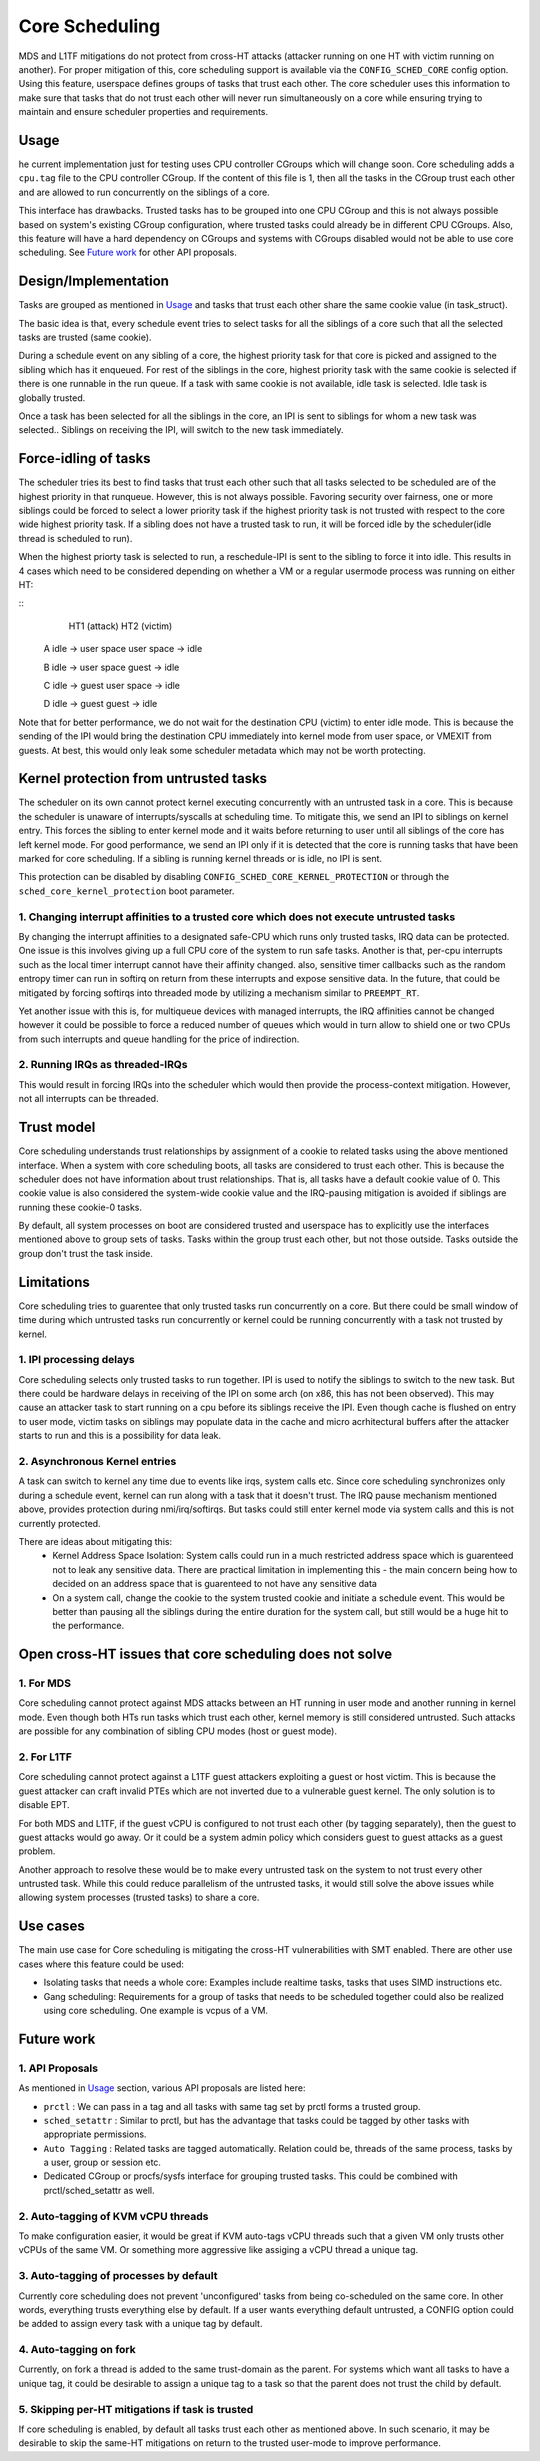 Core Scheduling
================
MDS and L1TF mitigations do not protect from cross-HT attacks (attacker running
on one HT with victim running on another). For proper mitigation of this,
core scheduling support is available via the ``CONFIG_SCHED_CORE`` config option.
Using this feature, userspace defines groups of tasks that trust each other.
The core scheduler uses this information to make sure that tasks that do not
trust each other will never run simultaneously on a core while ensuring trying
to maintain and ensure scheduler properties and requirements.

Usage
-----
he current implementation just for testing uses CPU controller CGroups which will
change soon. Core scheduling adds a ``cpu.tag`` file to the CPU controller CGroup.
If the content of this file is 1, then all the tasks in the CGroup trust each other
and are allowed to run concurrently on the siblings of a core.

This interface has drawbacks. Trusted tasks has to be grouped into one CPU CGroup
and this is not always possible based on system's existing CGroup configuration,
where trusted tasks could already be in different CPU CGroups. Also, this feature
will have a hard dependency on CGroups and systems with CGroups disabled would not
be able to use core scheduling. See `Future work`_ for other API proposals.

Design/Implementation
---------------------
Tasks are grouped as mentioned in `Usage`_ and tasks that trust each other
share the same cookie value (in task_struct).

The basic idea is that, every schedule event tries to select tasks for all the
siblings of a core such that all the selected tasks are trusted (same cookie).

During a schedule event on any sibling of a core, the highest priority task for
that core is picked and assigned to the sibling which has it enqueued. For rest of
the siblings in the core, highest priority task with the same cookie is selected if
there is one runnable in the run queue. If a task with same cookie is not available,
idle task is selected. Idle task is globally trusted.

Once a task has been selected for all the siblings in the core, an IPI is sent to
siblings for whom a new task was selected.. Siblings on receiving the IPI, will
switch to the new task immediately.

Force-idling of tasks
---------------------
The scheduler tries its best to find tasks that trust each other such that all
tasks selected to be scheduled are of the highest priority in that runqueue.
However, this is not always possible. Favoring security over fairness, one or
more siblings could be forced to select a lower priority task if the highest
priority task is not trusted with respect to the core wide highest priority task.
If a sibling does not have a trusted task to run, it will be forced idle by the
scheduler(idle thread is scheduled to run).

When the highest priorty task is selected to run, a reschedule-IPI is sent to
the sibling to force it into idle. This results in 4 cases which need to be
considered depending on whether a VM or a regular usermode process was running
on either HT:

::
          HT1 (attack)            HT2 (victim)
   
   A      idle -> user space      user space -> idle
   
   B      idle -> user space      guest -> idle
   
   C      idle -> guest           user space -> idle
   
   D      idle -> guest           guest -> idle

Note that for better performance, we do not wait for the destination CPU
(victim) to enter idle mode.  This is because the sending of the IPI would
bring the destination CPU immediately into kernel mode from user space, or
VMEXIT from guests. At best, this would only leak some scheduler metadata which
may not be worth protecting.

Kernel protection from untrusted tasks
--------------------------------------
The scheduler on its own cannot protect kernel executing concurrently with an untrusted
task in a core. This is because the scheduler is unaware of interrupts/syscalls at
scheduling time. To mitigate this, we send an IPI to siblings on kernel entry. This forces
the sibling to enter kernel mode and it waits before returning to user until all siblings
of the core has left kernel mode.  For good performance, we send an IPI only if it is
detected that the core is running tasks that have been marked for core scheduling. If a
sibling is running kernel threads or is idle, no IPI is sent.

This protection can be disabled by disabling ``CONFIG_SCHED_CORE_KERNEL_PROTECTION`` or
through the ``sched_core_kernel_protection`` boot parameter.

1. Changing interrupt affinities to a trusted core which does not execute untrusted tasks
^^^^^^^^^^^^^^^^^^^^^^^^^^^^^^^^^^^^^^^^^^^^^^^^^^^^^^^^^^^^^^^^^^^^^^^^^^^^^^^^^^^^^^^^^
By changing the interrupt affinities to a designated safe-CPU which runs
only trusted tasks, IRQ data can be protected. One issue is this involves
giving up a full CPU core of the system to run safe tasks. Another is that,
per-cpu interrupts such as the local timer interrupt cannot have their
affinity changed. also, sensitive timer callbacks such as the random entropy timer
can run in softirq on return from these interrupts and expose sensitive
data. In the future, that could be mitigated by forcing softirqs into threaded
mode by utilizing a mechanism similar to ``PREEMPT_RT``.

Yet another issue with this is, for multiqueue devices with managed
interrupts, the IRQ affinities cannot be changed however it could be
possible to force a reduced number of queues which would in turn allow to
shield one or two CPUs from such interrupts and queue handling for the price
of indirection.

2. Running IRQs as threaded-IRQs
^^^^^^^^^^^^^^^^^^^^^^^^^^^^^^^^
This would result in forcing IRQs into the scheduler which would then provide
the process-context mitigation. However, not all interrupts can be threaded.

Trust model
-----------
Core scheduling understands trust relationships by assignment of a cookie to
related tasks using the above mentioned interface.  When a system with core
scheduling boots, all tasks are considered to trust each other. This is because
the scheduler does not have information about trust relationships. That is, all
tasks have a default cookie value of 0. This cookie value is also considered
the system-wide cookie value and the IRQ-pausing mitigation is avoided if
siblings are running these cookie-0 tasks.

By default, all system processes on boot are considered trusted and userspace
has to explicitly use the interfaces mentioned above to group sets of tasks.
Tasks within the group trust each other, but not those outside. Tasks outside
the group don't trust the task inside.

Limitations
-----------
Core scheduling tries to guarentee that only trusted tasks run concurrently on a
core. But there could be small window of time during which untrusted tasks run
concurrently or kernel could be running concurrently with a task not trusted by
kernel.

1. IPI processing delays
^^^^^^^^^^^^^^^^^^^^^^^^
Core scheduling selects only trusted tasks to run together. IPI is used to notify
the siblings to switch to the new task. But there could be hardware delays in
receiving of the IPI on some arch (on x86, this has not been observed). This may
cause an attacker task to start running on a cpu before its siblings receive the
IPI. Even though cache is flushed on entry to user mode, victim tasks on siblings
may populate data in the cache and micro acrhitectural buffers after the attacker
starts to run and this is a possibility for data leak.

2. Asynchronous Kernel entries
^^^^^^^^^^^^^^^^^^^^^^^^^^^^^^
A task can switch to kernel any time due to events like irqs, system calls etc.
Since core scheduling synchronizes only during a schedule event, kernel can run
along with a task that it doesn't trust. The IRQ pause mechanism mentioned above,
provides protection during nmi/irq/softirqs. But tasks could still enter kernel
mode via system calls and this is not currently protected.

There are ideas about mitigating this:
 - Kernel Address Space Isolation: System calls could run in a much restricted
   address space which is guarenteed not to leak any sensitive data. There are
   practical limitation in implementing this - the main concern being how to
   decided on an address space that is guarenteed to not have any sensitive
   data
 - On a system call, change the cookie to the system trusted cookie and initiate
   a schedule event. This would be better than pausing all the siblings during
   the entire duration for the system call, but still would be a huge hit to the
   performance.

Open cross-HT issues that core scheduling does not solve
--------------------------------------------------------
1. For MDS
^^^^^^^^^^
Core scheduling cannot protect against MDS attacks between an HT running in
user mode and another running in kernel mode. Even though both HTs run tasks
which trust each other, kernel memory is still considered untrusted. Such
attacks are possible for any combination of sibling CPU modes (host or guest mode).

2. For L1TF
^^^^^^^^^^^
Core scheduling cannot protect against a L1TF guest attackers exploiting a
guest or host victim. This is because the guest attacker can craft invalid
PTEs which are not inverted due to a vulnerable guest kernel. The only
solution is to disable EPT.

For both MDS and L1TF, if the guest vCPU is configured to not trust each
other (by tagging separately), then the guest to guest attacks would go away.
Or it could be a system admin policy which considers guest to guest attacks as
a guest problem.

Another approach to resolve these would be to make every untrusted task on the
system to not trust every other untrusted task. While this could reduce
parallelism of the untrusted tasks, it would still solve the above issues while
allowing system processes (trusted tasks) to share a core.

Use cases
---------
The main use case for Core scheduling is mitigating the cross-HT vulnerabilities
with SMT enabled. There are other use cases where this feature could be used:

- Isolating tasks that needs a whole core: Examples include realtime tasks, tasks
  that uses SIMD instructions etc.
- Gang scheduling: Requirements for a group of tasks that needs to be scheduled
  together could also be realized using core scheduling. One example is vcpus of
  a VM.

Future work
-----------
1. API Proposals
^^^^^^^^^^^^^^^^

As mentioned in `Usage`_ section, various API proposals are listed here:

- ``prctl`` : We can pass in a tag and all tasks with same tag set by prctl forms
  a trusted group.

- ``sched_setattr`` : Similar to prctl, but has the advantage that tasks could be
  tagged by other tasks with appropriate permissions.

- ``Auto Tagging`` : Related tasks are tagged automatically. Relation could be,
  threads of the same process, tasks by a user, group or session etc.

- Dedicated CGroup or procfs/sysfs interface for grouping trusted tasks. This could
  be combined with prctl/sched_setattr as well.

2. Auto-tagging of KVM vCPU threads
^^^^^^^^^^^^^^^^^^^^^^^^^^^^^^^^^^^
To make configuration easier, it would be great if KVM auto-tags vCPU threads
such that a given VM only trusts other vCPUs of the same VM. Or something more
aggressive like assiging a vCPU thread a unique tag.

3. Auto-tagging of processes by default
^^^^^^^^^^^^^^^^^^^^^^^^^^^^^^^^^^^^^^^
Currently core scheduling does not prevent 'unconfigured' tasks from being
co-scheduled on the same core. In other words, everything trusts everything
else by default. If a user wants everything default untrusted, a CONFIG option
could be added to assign every task with a unique tag by default.

4. Auto-tagging on fork
^^^^^^^^^^^^^^^^^^^^^^^
Currently, on fork a thread is added to the same trust-domain as the parent. For
systems which want all tasks to have a unique tag, it could be desirable to assign
a unique tag to a task so that the parent does not trust the child by default.

5. Skipping per-HT mitigations if task is trusted
^^^^^^^^^^^^^^^^^^^^^^^^^^^^^^^^^^^^^^^^^^^^^^^^^
If core scheduling is enabled, by default all tasks trust each other as
mentioned above. In such scenario, it may be desirable to skip the same-HT
mitigations on return to the trusted user-mode to improve performance.
